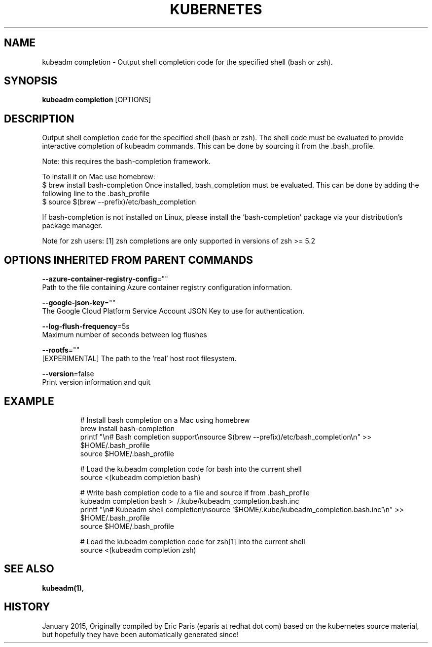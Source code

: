 .TH "KUBERNETES" "1" " kubernetes User Manuals" "Eric Paris" "Jan 2015"  ""


.SH NAME
.PP
kubeadm completion \- Output shell completion code for the specified shell (bash or zsh).


.SH SYNOPSIS
.PP
\fBkubeadm completion\fP [OPTIONS]


.SH DESCRIPTION
.PP
Output shell completion code for the specified shell (bash or zsh).
The shell code must be evaluated to provide interactive
completion of kubeadm commands. This can be done by sourcing it from
the .bash\_profile.

.PP
Note: this requires the bash\-completion framework.

.PP
To install it on Mac use homebrew:
    $ brew install bash\-completion
Once installed, bash\_completion must be evaluated. This can be done by adding the
following line to the .bash\_profile
    $ source $(brew \-\-prefix)/etc/bash\_completion

.PP
If bash\-completion is not installed on Linux, please install the 'bash\-completion' package
via your distribution's package manager.

.PP
Note for zsh users: [1] zsh completions are only supported in versions of zsh >= 5.2


.SH OPTIONS INHERITED FROM PARENT COMMANDS
.PP
\fB\-\-azure\-container\-registry\-config\fP=""
    Path to the file containing Azure container registry configuration information.

.PP
\fB\-\-google\-json\-key\fP=""
    The Google Cloud Platform Service Account JSON Key to use for authentication.

.PP
\fB\-\-log\-flush\-frequency\fP=5s
    Maximum number of seconds between log flushes

.PP
\fB\-\-rootfs\fP=""
    [EXPERIMENTAL] The path to the 'real' host root filesystem.

.PP
\fB\-\-version\fP=false
    Print version information and quit


.SH EXAMPLE
.PP
.RS

.nf

# Install bash completion on a Mac using homebrew
brew install bash\-completion
printf "\\n# Bash completion support\\nsource $(brew \-\-prefix)/etc/bash\_completion\\n" >> $HOME/.bash\_profile
source $HOME/.bash\_profile

# Load the kubeadm completion code for bash into the current shell
source <(kubeadm completion bash)

# Write bash completion code to a file and source if from .bash\_profile
kubeadm completion bash > \~/.kube/kubeadm\_completion.bash.inc
printf "\\n# Kubeadm shell completion\\nsource '$HOME/.kube/kubeadm\_completion.bash.inc'\\n" >> $HOME/.bash\_profile
source $HOME/.bash\_profile

# Load the kubeadm completion code for zsh[1] into the current shell
source <(kubeadm completion zsh)

.fi
.RE


.SH SEE ALSO
.PP
\fBkubeadm(1)\fP,


.SH HISTORY
.PP
January 2015, Originally compiled by Eric Paris (eparis at redhat dot com) based on the kubernetes source material, but hopefully they have been automatically generated since!

